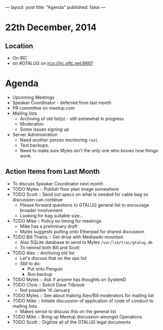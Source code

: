 ---
layout: post
title: "Agenda"
published: false
---
* 22th December, 2014

** Location

- On IRC
- on #GTALUG on ircs://irc.oftc.net:6697 
 
* Agenda
 - Upcoming Meetings
 - Speaker Coordinator - deferred from last month
 - PR committee on meetup.com
 - Mailing lists
   - Archiving of old list(s) - still somewhat in progress
   - Moderation
   - Some issues signing up
 - Server Administration
   - Need another person monitoring ~root~.
   - Test backups.
   - Need to make sure Myles isn't the only one who knows how things work.

** Action Items from Last Month
  - To discuss Speaker Coordinator next month
  - TODO Myles :: Publish floor plan image somewhere
  - TODO Scott :: Send out specs on what is needed for cable bag so discussion can continue
    - Please forward questions to GTALUG general list to encourage broader involvement
    - Looking for bag suitable size...
  - TODO Mike :: Policy on timing for meetings
    - Mike has a preliminary draft
    - Myles suggests putting onto Etherpad for shared discussion
  - TODO Bill Thanis :: Get drive with Mediawiki mounted
    - Also SQLite database to send to Myles
      ~/var/lib/trac/gtalug.db~
    - To remind both Bill and Scott
  - TODO Alex :: Archiving old list
    - Let's discuss that on the ops list
    - Still to do:
      - Put onto Penguin
      - Run backup
  - TODO Myles :: Ask if anyone has thoughts on SystemD
  - TODO Chris :: Solicit Dave Tilbrook
    - Not possible 'til January
  - TODO Myles :: See about making Alex/Bill moderators for mailing list
  - TODO Mike :: Initiate discussion of application of code of conduct to mailing lists
    - Makes sense to discuss this on the general list
  - TODO Mike :: Bring up Meetup discussion amongst Operations
  - TODO Scott :: Digitize all of the GTALUG legal documents
